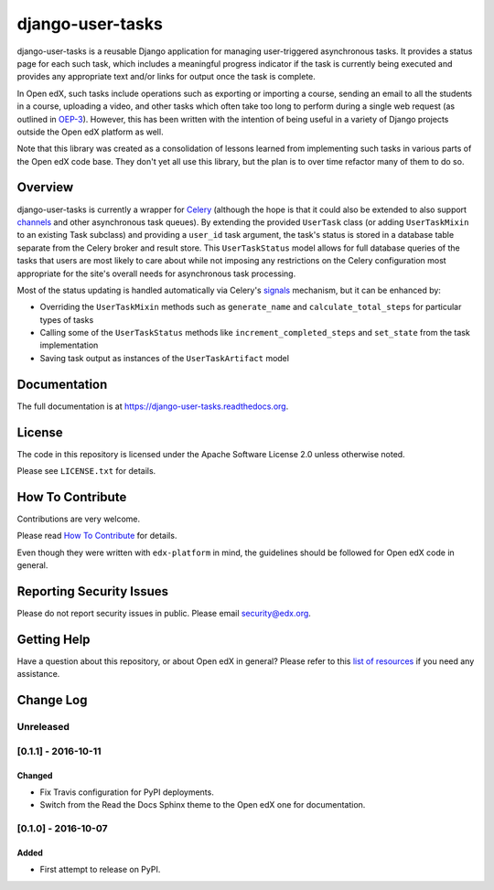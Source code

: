 django-user-tasks
=================

.. image:: https://img.shields.io/pypi/v/django-user-tasks.svg
    :target: https://pypi.python.org/pypi/django-user-tasks/
    :alt: PyPI

.. image:: https://travis-ci.org/edx/django-user-tasks.svg?branch=master
    :target: https://travis-ci.org/edx/django-user-tasks
    :alt: Travis

.. image:: http://codecov.io/github/edx/django-user-tasks/coverage.svg?branch=master
    :target: http://codecov.io/github/edx/django-user-tasks?branch=master
    :alt: Codecov

.. image:: http://django-user-tasks.readthedocs.io/en/latest/?badge=latest
    :target: http://django-user-tasks.readthedocs.io/en/latest/
    :alt: Documentation

.. image:: https://img.shields.io/pypi/pyversions/django-user-tasks.svg
    :target: https://pypi.python.org/pypi/django-user-tasks/
    :alt: Supported Python versions

.. image:: https://img.shields.io/github/license/edx/django-user-tasks.svg
    :target: https://github.com/edx/django-user-tasks/blob/master/LICENSE.txt
    :alt: License

django-user-tasks is a reusable Django application for managing user-triggered
asynchronous tasks.  It provides a status page for each such task, which
includes a meaningful progress indicator if the task is currently being
executed and provides any appropriate text and/or links for output once the
task is complete.

In Open edX, such tasks include operations such as exporting or importing a
course, sending an email to all the students in a course, uploading a video,
and other tasks which often take too long to perform during a single web
request (as outlined in `OEP-3`_).  However, this has been written with the
intention of being useful in a variety of Django projects outside the Open edX
platform as well.

Note that this library was created as a consolidation of lessons learned from
implementing such tasks in various parts of the Open edX code base.  They
don't yet all use this library, but the plan is to over time refactor many of
them to do so.

.. _OEP-3: https://open-edx-proposals.readthedocs.io/en/latest/oeps/oep-0003.html

Overview
--------

django-user-tasks is currently a wrapper for `Celery`_ (although the hope is
that it could also be extended to also support `channels`_ and other
asynchronous task queues).  By extending the provided ``UserTask`` class (or
adding ``UserTaskMixin`` to an existing Task subclass) and providing a
``user_id`` task argument, the task's status is stored in a database table
separate from the Celery broker and result store.  This ``UserTaskStatus``
model allows for full database queries of the tasks that users are most likely
to care about while not imposing any restrictions on the Celery configuration
most appropriate for the site's overall needs for asynchronous task
processing.

Most of the status updating is handled automatically via Celery's `signals`_
mechanism, but it can be enhanced by:

* Overriding the ``UserTaskMixin`` methods such as ``generate_name`` and
  ``calculate_total_steps`` for particular types of tasks
* Calling some of the ``UserTaskStatus`` methods like
  ``increment_completed_steps`` and ``set_state`` from the task implementation
* Saving task output as instances of the ``UserTaskArtifact`` model

.. _Celery: http://www.celeryproject.org/
.. _channels: https://channels.readthedocs.io/en/latest/
.. _signals: http://docs.celeryproject.org/en/latest/userguide/signals.html

Documentation
-------------

The full documentation is at https://django-user-tasks.readthedocs.org.

License
-------

The code in this repository is licensed under the Apache Software License 2.0 unless
otherwise noted.

Please see ``LICENSE.txt`` for details.

How To Contribute
-----------------

Contributions are very welcome.

Please read `How To Contribute <https://github.com/edx/edx-platform/blob/master/CONTRIBUTING.rst>`_ for details.

Even though they were written with ``edx-platform`` in mind, the guidelines
should be followed for Open edX code in general.

Reporting Security Issues
-------------------------

Please do not report security issues in public. Please email security@edx.org.

Getting Help
------------

Have a question about this repository, or about Open edX in general?  Please
refer to this `list of resources`_ if you need any assistance.

.. _list of resources: https://open.edx.org/getting-help


Change Log
----------

..
   All enhancements and patches to cookiecutter-django-app will be documented
   in this file.  It adheres to the structure of http://keepachangelog.com/ ,
   but in reStructuredText instead of Markdown (for ease of incorporation into
   Sphinx documentation and the PyPI description).

   This project adheres to Semantic Versioning (http://semver.org/).

.. There should always be an "Unreleased" section for changes pending release.

Unreleased
~~~~~~~~~~

[0.1.1] - 2016-10-11
~~~~~~~~~~~~~~~~~~~~

Changed
_______

* Fix Travis configuration for PyPI deployments.
* Switch from the Read the Docs Sphinx theme to the Open edX one for documentation.


[0.1.0] - 2016-10-07
~~~~~~~~~~~~~~~~~~~~

Added
_____

* First attempt to release on PyPI.


